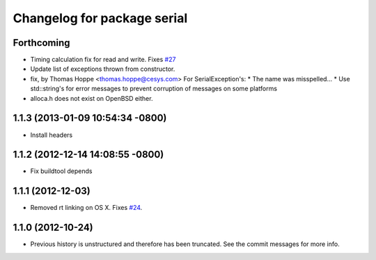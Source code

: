 ^^^^^^^^^^^^^^^^^^^^^^^^^^^^
Changelog for package serial
^^^^^^^^^^^^^^^^^^^^^^^^^^^^

Forthcoming
-----------
* Timing calculation fix for read and write.
  Fixes `#27 <https://github.com/wjwwood/serial/issues/27>`_
* Update list of exceptions thrown from constructor.
* fix, by Thomas Hoppe <thomas.hoppe@cesys.com>
  For SerialException's:
  * The name was misspelled...
  * Use std::string's for error messages to prevent corruption of messages on some platforms
* alloca.h does not exist on OpenBSD either.

1.1.3 (2013-01-09 10:54:34 -0800)
---------------------------------
* Install headers

1.1.2 (2012-12-14 14:08:55 -0800)
---------------------------------
* Fix buildtool depends

1.1.1 (2012-12-03)
------------------
* Removed rt linking on OS X. Fixes `#24 <https://github.com/wjwwood/serial/issues/24>`_.

1.1.0 (2012-10-24)
------------------
* Previous history is unstructured and therefore has been truncated. See the commit messages for more info.
